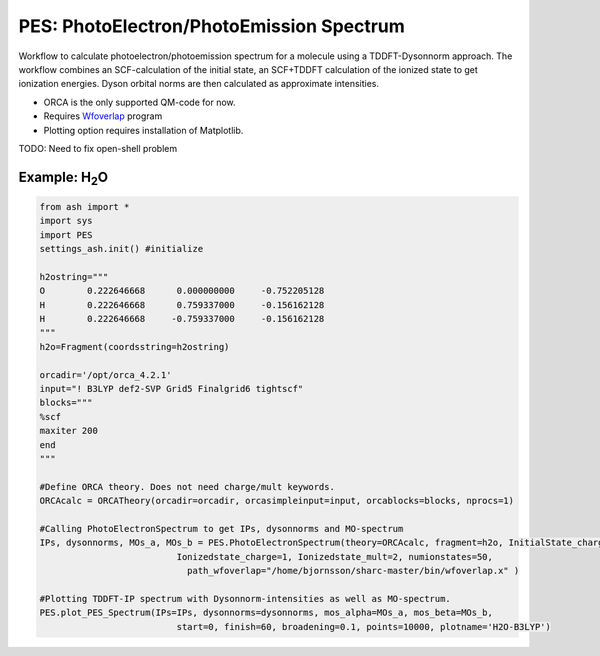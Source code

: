 =================================================
PES: PhotoElectron/PhotoEmission Spectrum
=================================================

Workflow to calculate photoelectron/photoemission spectrum for a molecule using a TDDFT-Dysonnorm approach.
The workflow combines an SCF-calculation of the initial state, an SCF+TDDFT calculation of the ionized state to get
ionization energies. Dyson orbital norms are then calculated as approximate intensities.


- ORCA is the only supported QM-code for now.
- Requires `Wfoverlap <https://sharc-md.org/?page_id=309>`_ program
- Plotting option requires installation of Matplotlib.

TODO: Need to fix open-shell problem


######################################################
Example: H\ :sub:`2`\ O
######################################################

.. code-block:: python

    from ash import *
    import sys
    import PES
    settings_ash.init() #initialize

    h2ostring="""
    O        0.222646668      0.000000000     -0.752205128
    H        0.222646668      0.759337000     -0.156162128
    H        0.222646668     -0.759337000     -0.156162128
    """
    h2o=Fragment(coordsstring=h2ostring)

    orcadir='/opt/orca_4.2.1'
    input="! B3LYP def2-SVP Grid5 Finalgrid6 tightscf"
    blocks="""
    %scf
    maxiter 200
    end
    """

    #Define ORCA theory. Does not need charge/mult keywords.
    ORCAcalc = ORCATheory(orcadir=orcadir, orcasimpleinput=input, orcablocks=blocks, nprocs=1)

    #Calling PhotoElectronSpectrum to get IPs, dysonnorms and MO-spectrum
    IPs, dysonnorms, MOs_a, MOs_b = PES.PhotoElectronSpectrum(theory=ORCAcalc, fragment=h2o, InitialState_charge=0, Initialstate_mult=1,
                              Ionizedstate_charge=1, Ionizedstate_mult=2, numionstates=50,
                                path_wfoverlap="/home/bjornsson/sharc-master/bin/wfoverlap.x" )

    #Plotting TDDFT-IP spectrum with Dysonnorm-intensities as well as MO-spectrum.
    PES.plot_PES_Spectrum(IPs=IPs, dysonnorms=dysonnorms, mos_alpha=MOs_a, mos_beta=MOs_b,
                              start=0, finish=60, broadening=0.1, points=10000, plotname='H2O-B3LYP')
